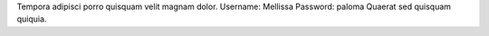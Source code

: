 Tempora adipisci porro quisquam velit magnam dolor.
Username: Mellissa
Password: paloma
Quaerat sed quisquam quiquia.

